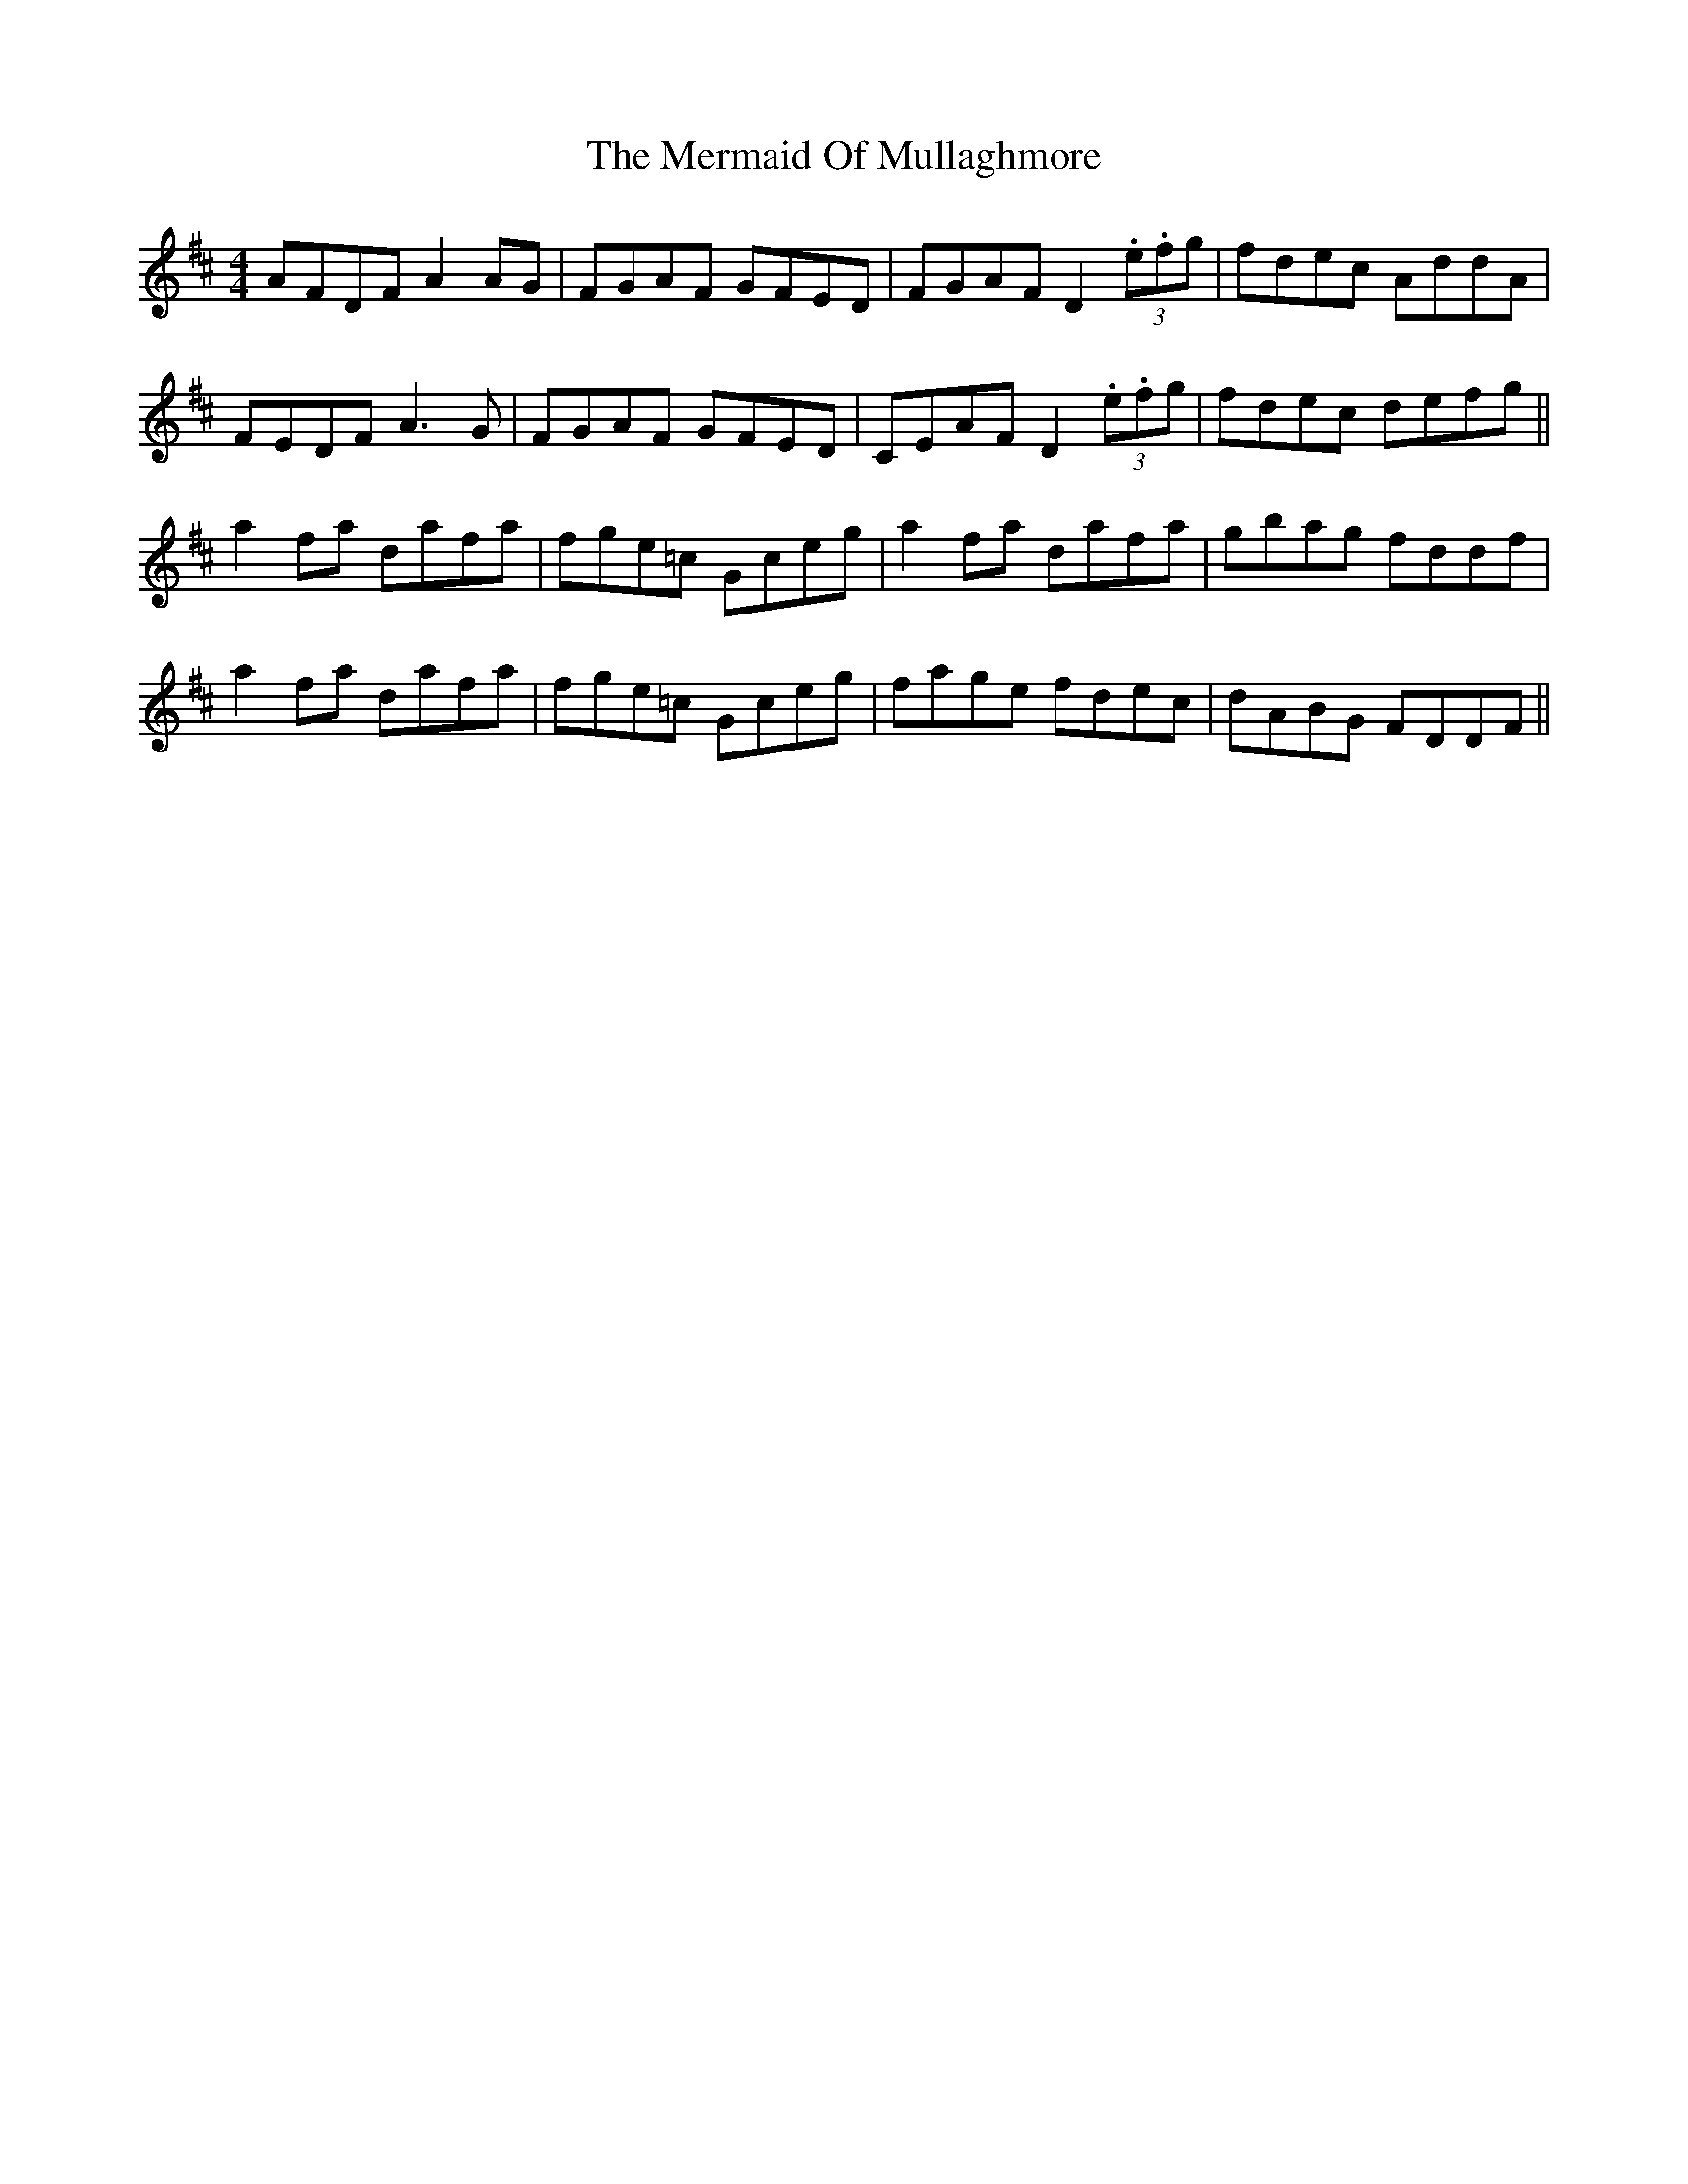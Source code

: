 X: 26347
T: Mermaid Of Mullaghmore, The
R: reel
M: 4/4
K: Dmajor
AFDF A2AG|FGAF GFED|FGAF D2(3.e.fg|fdec AddA|
FEDF A3G|FGAF GFED|CEAF D2(3.e.fg|fdec defg||
a2fa dafa|fge=c Gceg|a2fa dafa|gbag fddf|
a2fa dafa|fge=c Gceg|fage fdec|dABG FDDF||

